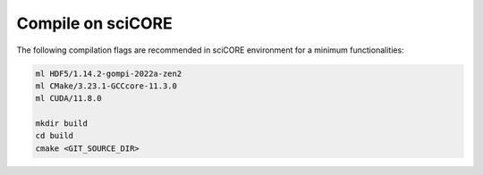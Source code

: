 Compile on sciCORE
=====

The following compilation flags are recommended in sciCORE environment for a minimum functionalities:

.. code-block:: console

    ml HDF5/1.14.2-gompi-2022a-zen2
    ml CMake/3.23.1-GCCcore-11.3.0
    ml CUDA/11.8.0

    mkdir build
    cd build
    cmake <GIT_SOURCE_DIR>